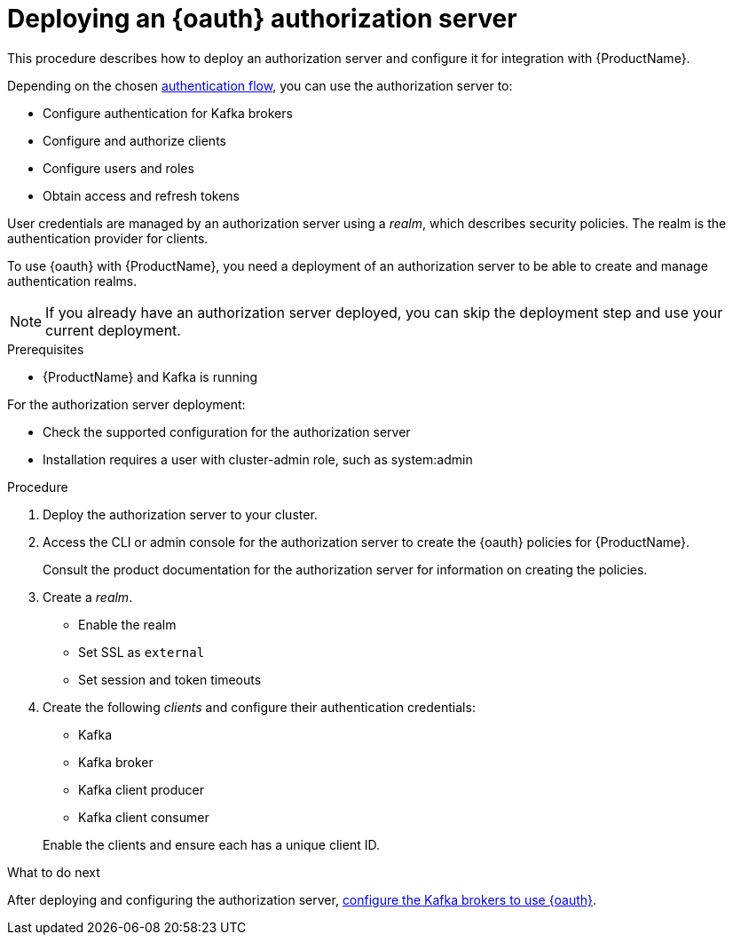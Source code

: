 // Module included in the following assemblies:
//
// assembly-oauth-strimzi-config.adoc

[id='proc-oauth-server-config-{context}']
= Deploying an {oauth} authorization server

This procedure describes how to deploy an authorization server and configure it for integration with {ProductName}.

Depending on the chosen xref:con-oauth-authentication-client-options-{context}[authentication flow], you can use the authorization server to:

* Configure authentication for Kafka brokers
* Configure and authorize clients
* Configure users and roles
* Obtain access and refresh tokens

User credentials are managed by an authorization server using a _realm_, which describes security policies.
The realm is the authentication provider for clients.

To use {oauth} with {ProductName}, you need a deployment of an authorization server to be able to create and manage authentication realms.

NOTE: If you already have an authorization server deployed, you can skip the deployment step and use your current deployment.

.Prerequisites

* {ProductName} and Kafka is running

For the authorization server deployment:

* Check the supported configuration for the authorization server
* Installation requires a user with cluster-admin role, such as system:admin

.Procedure

. Deploy the authorization server to your cluster.
. Access the CLI or admin console for the authorization server to create the {oauth} policies for {ProductName}.
+
Consult the product documentation for the authorization server for information on creating the policies.

. Create a _realm_.
+
* Enable the realm
* Set SSL as `external`
* Set session and token timeouts

. Create the following _clients_ and configure their authentication credentials:
+
--
* Kafka
* Kafka broker
* Kafka client producer
* Kafka client consumer
--
+
Enable the clients and ensure each has a unique client ID.

.What to do next
After deploying and configuring the authorization server, xref:proc-oauth-broker-config-{context}[configure the Kafka brokers to use {oauth}].
